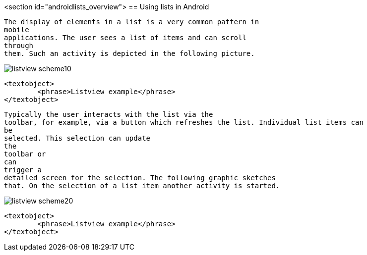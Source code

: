 <section id="androidlists_overview">
== Using lists in Android
	
		The display of elements in a list is a very common pattern in
		mobile
		applications. The user sees a list of items and can scroll
		through
		them. Such an activity is depicted in the following picture.
	
	
image::listview_scheme10.png[]
			
			<textobject>
				<phrase>Listview example</phrase>
			</textobject>
		
	
	
		Typically the user interacts with the list via the
		toolbar, for example, via a button which refreshes the list. Individual list items can
		be
		selected. This selection can update
		the
		toolbar or
		can
		trigger a
		detailed screen for the selection. The following graphic sketches
		that. On the selection of a list item another activity is started.
	

	
image::listview_scheme20.png[]
			
			<textobject>
				<phrase>Listview example</phrase>
			</textobject>
		
	

